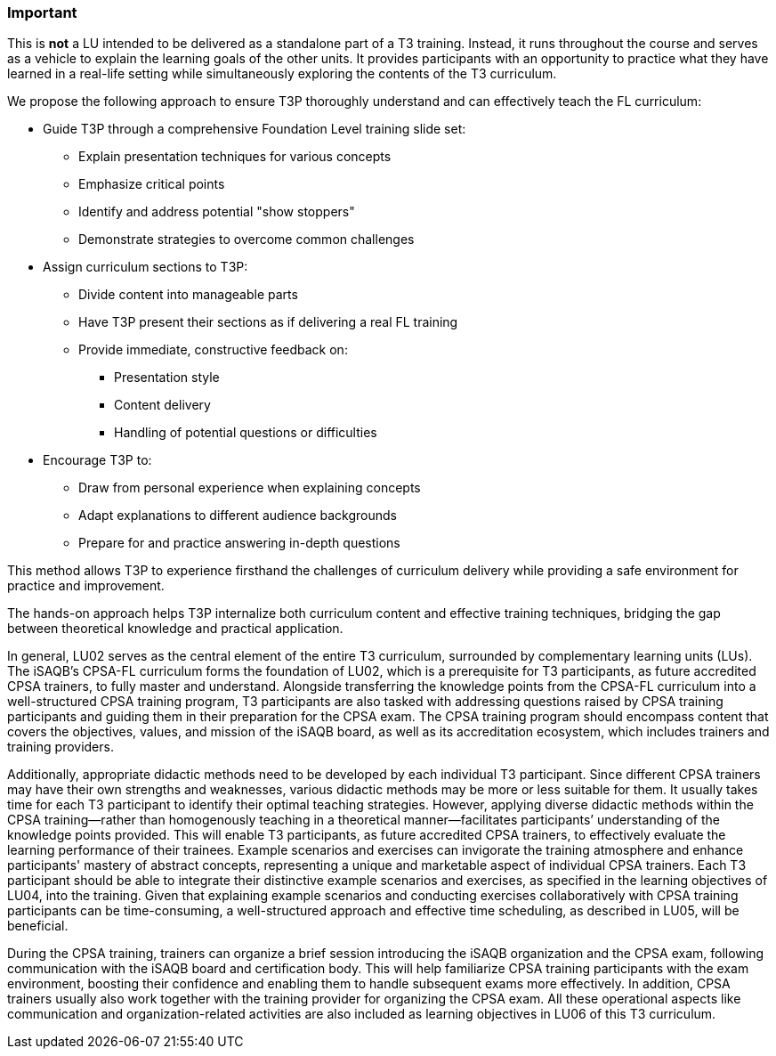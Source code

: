 // tag::EN[]
[discrete]
=== Important
// end::EN[]

////
What are particular important points that a T3 trainer should highlight or prioritize (because it is of outstanding relevance for future trainers).
////

// tag::EN[]
This is *not* a LU intended to be delivered as a standalone part of a T3 training.
Instead, it runs throughout the course and serves as a vehicle to explain the learning goals of the other units.
It provides participants with an opportunity to practice what they have learned in a real-life setting while simultaneously exploring the contents of the T3 curriculum.

We propose the following approach to ensure T3P thoroughly understand and can effectively teach the FL curriculum:

* Guide T3P through a comprehensive Foundation Level training slide set:
** Explain presentation techniques for various concepts
** Emphasize critical points
** Identify and address potential "show stoppers"
** Demonstrate strategies to overcome common challenges

* Assign curriculum sections to T3P:
** Divide content into manageable parts
** Have T3P present their sections as if delivering a real FL training
** Provide immediate, constructive feedback on:
*** Presentation style
*** Content delivery
*** Handling of potential questions or difficulties

* Encourage T3P to:
** Draw from personal experience when explaining concepts
** Adapt explanations to different audience backgrounds
** Prepare for and practice answering in-depth questions

This method allows T3P to experience firsthand the challenges of curriculum delivery while providing a safe environment for practice and improvement.

The hands-on approach helps T3P internalize both curriculum content and effective training techniques, bridging the gap between theoretical knowledge and practical application.


In general, LU02 serves as the central element of the entire T3 curriculum, surrounded by complementary learning units (LUs). The iSAQB's CPSA-FL curriculum forms the foundation of LU02, which is a prerequisite for T3 participants, as future accredited CPSA trainers, to fully master and understand.
Alongside transferring the knowledge points from the CPSA-FL curriculum into a well-structured CPSA training program, T3 participants are also tasked with addressing questions raised by CPSA training participants and guiding them in their preparation for the CPSA exam. The CPSA training program should encompass content that covers the objectives, values, and mission of the iSAQB board, as well as its accreditation ecosystem, which includes trainers and training providers.

Additionally, appropriate didactic methods need to be developed by each individual T3 participant. Since different CPSA trainers may have their own strengths and weaknesses, various didactic methods may be more or less suitable for them. It usually takes time for each T3 participant to identify their optimal teaching strategies. However, applying diverse didactic methods within the CPSA training—rather than homogenously teaching in a theoretical manner—facilitates participants’ understanding of the knowledge points provided.
This will enable T3 participants, as future accredited CPSA trainers, to effectively evaluate the learning performance of their trainees. Example scenarios and exercises can invigorate the training atmosphere and enhance participants' mastery of abstract concepts, representing a unique and marketable aspect of individual CPSA trainers. 
Each T3 participant should be able to integrate their distinctive example scenarios and exercises, as specified in the learning objectives of LU04, into the training. Given that explaining example scenarios and conducting exercises collaboratively with CPSA training participants can be time-consuming, a well-structured approach and effective time scheduling, as described in LU05, will be beneficial.

During the CPSA training, trainers can organize a brief session introducing the iSAQB organization and the CPSA exam, following communication with the iSAQB board and certification body. This will help familiarize CPSA training participants with the exam environment, boosting their confidence and enabling them to handle subsequent exams more effectively.
In addition, CPSA trainers usually also work together with the training provider for organizing the CPSA exam. All these operational aspects like communication and organization-related activities are also included as learning objectives in LU06 of this T3 curriculum.

// end::EN[]
